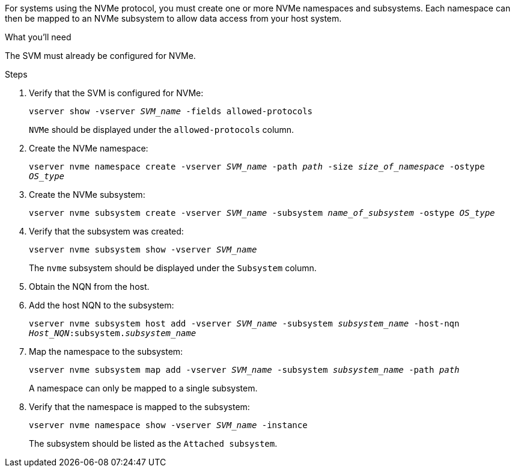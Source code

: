 For systems using the NVMe protocol, you must create one or more NVMe namespaces and subsystems. Each namespace can then be mapped to an NVMe subsystem to allow data access from your host system.

.What you'll need

The SVM must already be configured for NVMe.

.Steps

. Verify that the SVM is configured for NVMe:
+
`vserver show -vserver _SVM_name_ -fields allowed-protocols`
+
`NVMe` should be displayed under the `allowed-protocols` column.

. Create the NVMe namespace:
+
`vserver nvme namespace create -vserver _SVM_name_ -path _path_ -size _size_of_namespace_ -ostype _OS_type_`
. Create the NVMe subsystem:
+
`vserver nvme subsystem create -vserver _SVM_name_ -subsystem _name_of_subsystem_ -ostype _OS_type_`
. Verify that the subsystem was created:
+
`vserver nvme subsystem show -vserver _SVM_name_`
+
The `nvme` subsystem should be displayed under the `Subsystem` column.

. Obtain the NQN from the host.

. Add the host NQN to the subsystem:
+
`vserver nvme subsystem host add -vserver _SVM_name_ -subsystem _subsystem_name_ -host-nqn _Host_NQN_:subsystem._subsystem_name_`

. Map the namespace to the subsystem:
+
`vserver nvme subsystem map add -vserver _SVM_name_ -subsystem _subsystem_name_ -path _path_`
+
A namespace can only be mapped to a single subsystem.

. Verify that the namespace is mapped to the subsystem:
+
`vserver nvme namespace show -vserver _SVM_name_ -instance`
+
The subsystem should be listed as the `Attached subsystem`.
